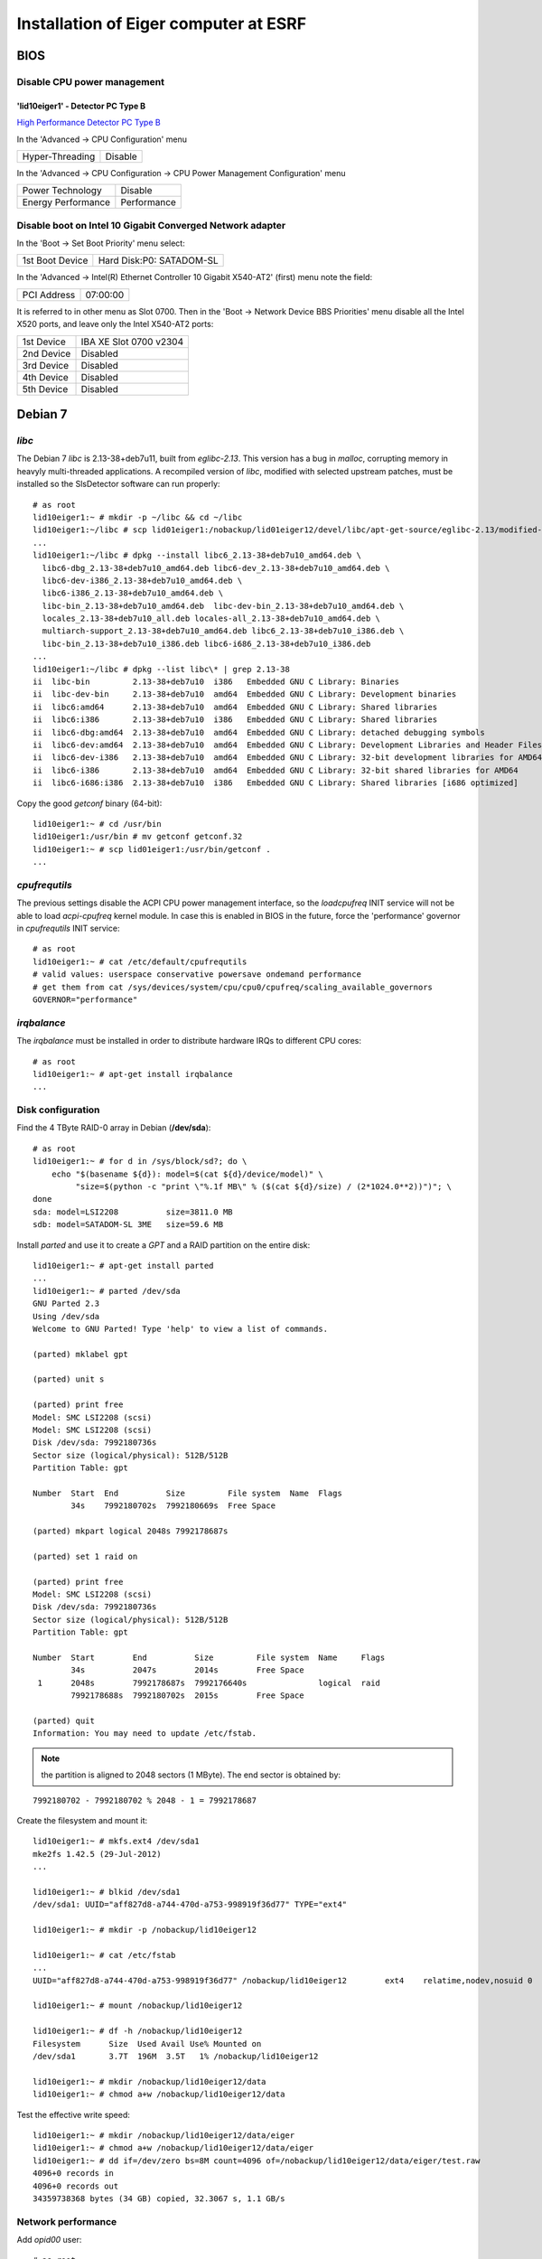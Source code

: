 Installation of Eiger computer at ESRF
======================================

BIOS
----

Disable CPU power management
~~~~~~~~~~~~~~~~~~~~~~~~~~~~

'lid10eiger1' - Detector PC Type B
^^^^^^^^^^^^^^^^^^^^^^^^^^^^^^^^^^

`High Performance Detector PC Type B <http://wikiserv.esrf.fr/bliss/index.php/High_Performance_Detector_PC#Fourth_Generation_-_E4.2FSupermicro_-_CCTF_Detector_PC_Type-B>`_

In the 'Advanced -> CPU Configuration' menu

+-----------------+---------+
| Hyper-Threading | Disable |
+-----------------+---------+

In the 'Advanced -> CPU Configuration -> CPU Power Management
Configuration' menu

+--------------------+-------------+
| Power Technology   | Disable     |
+--------------------+-------------+
| Energy Performance | Performance |
+--------------------+-------------+

Disable boot on Intel 10 Gigabit Converged Network adapter
~~~~~~~~~~~~~~~~~~~~~~~~~~~~~~~~~~~~~~~~~~~~~~~~~~~~~~~~~~

In the 'Boot -> Set Boot Priority' menu select:

+-----------------+--------------------------+
| 1st Boot Device | Hard Disk:P0: SATADOM-SL |
+-----------------+--------------------------+

In the 'Advanced -> Intel(R) Ethernet Controller 10 Gigabit X540-AT2'
(first) menu note the field:

+-------------+----------+
| PCI Address | 07:00:00 |
+-------------+----------+

It is referred to in other menu as Slot 0700. Then in the 'Boot ->
Network Device BBS Priorities' menu disable all the Intel X520 ports,
and leave only the Intel X540-AT2 ports:

+------------+------------------------+
| 1st Device | IBA XE Slot 0700 v2304 |
+------------+------------------------+
| 2nd Device | Disabled               |
+------------+------------------------+
| 3rd Device | Disabled               |
+------------+------------------------+
| 4th Device | Disabled               |
+------------+------------------------+
| 5th Device | Disabled               |
+------------+------------------------+

Debian 7
--------

*libc*
~~~~~~

The Debian 7 *libc* is 2.13-38+deb7u11, built from *eglibc-2.13*. This
version has a bug in *malloc*, corrupting memory in heavyly
multi-threaded applications. A recompiled version of *libc*, modified
with selected upstream patches, must be installed so the SlsDetector
software can run properly:

::

    # as root
    lid10eiger1:~ # mkdir -p ~/libc && cd ~/libc
    lid10eiger1:~/libc # scp lid01eiger1:/nobackup/lid01eiger12/devel/libc/apt-get-source/eglibc-2.13/modified-02/*.deb .
    ...
    lid10eiger1:~/libc # dpkg --install libc6_2.13-38+deb7u10_amd64.deb \
      libc6-dbg_2.13-38+deb7u10_amd64.deb libc6-dev_2.13-38+deb7u10_amd64.deb \
      libc6-dev-i386_2.13-38+deb7u10_amd64.deb \
      libc6-i386_2.13-38+deb7u10_amd64.deb \
      libc-bin_2.13-38+deb7u10_amd64.deb  libc-dev-bin_2.13-38+deb7u10_amd64.deb \
      locales_2.13-38+deb7u10_all.deb locales-all_2.13-38+deb7u10_amd64.deb \
      multiarch-support_2.13-38+deb7u10_amd64.deb libc6_2.13-38+deb7u10_i386.deb \
      libc-bin_2.13-38+deb7u10_i386.deb libc6-i686_2.13-38+deb7u10_i386.deb
    ...
    lid10eiger1:~/libc # dpkg --list libc\* | grep 2.13-38
    ii  libc-bin         2.13-38+deb7u10  i386   Embedded GNU C Library: Binaries
    ii  libc-dev-bin     2.13-38+deb7u10  amd64  Embedded GNU C Library: Development binaries
    ii  libc6:amd64      2.13-38+deb7u10  amd64  Embedded GNU C Library: Shared libraries
    ii  libc6:i386       2.13-38+deb7u10  i386   Embedded GNU C Library: Shared libraries
    ii  libc6-dbg:amd64  2.13-38+deb7u10  amd64  Embedded GNU C Library: detached debugging symbols
    ii  libc6-dev:amd64  2.13-38+deb7u10  amd64  Embedded GNU C Library: Development Libraries and Header Files
    ii  libc6-dev-i386   2.13-38+deb7u10  amd64  Embedded GNU C Library: 32-bit development libraries for AMD64
    ii  libc6-i386       2.13-38+deb7u10  amd64  Embedded GNU C Library: 32-bit shared libraries for AMD64
    ii  libc6-i686:i386  2.13-38+deb7u10  i386   Embedded GNU C Library: Shared libraries [i686 optimized]

Copy the good *getconf* binary (64-bit):

::

    lid10eiger1:~ # cd /usr/bin
    lid10eiger1:/usr/bin # mv getconf getconf.32
    lid10eiger1:~ # scp lid01eiger1:/usr/bin/getconf .
    ...

*cpufrequtils*
~~~~~~~~~~~~~~

The previous settings disable the ACPI CPU power management interface,
so the *loadcpufreq* INIT service will not be able to load
*acpi-cpufreq* kernel module. In case this is enabled in BIOS in the
future, force the 'performance' governor in *cpufrequtils* INIT service:

::

    # as root
    lid10eiger1:~ # cat /etc/default/cpufrequtils
    # valid values: userspace conservative powersave ondemand performance
    # get them from cat /sys/devices/system/cpu/cpu0/cpufreq/scaling_available_governors
    GOVERNOR="performance"

*irqbalance*
~~~~~~~~~~~~

The *irqbalance* must be installed in order to distribute hardware IRQs
to different CPU cores:

::

    # as root
    lid10eiger1:~ # apt-get install irqbalance
    ...

Disk configuration
~~~~~~~~~~~~~~~~~~

Find the 4 TByte RAID-0 array in Debian (**/dev/sda**):

::

    # as root
    lid10eiger1:~ # for d in /sys/block/sd?; do \
        echo "$(basename ${d}): model=$(cat ${d}/device/model)" \
             "size=$(python -c "print \"%.1f MB\" % ($(cat ${d}/size) / (2*1024.0**2))")"; \
    done
    sda: model=LSI2208          size=3811.0 MB
    sdb: model=SATADOM-SL 3ME   size=59.6 MB

Install *parted* and use it to create a *GPT* and a RAID partition on
the entire disk:

::

    lid10eiger1:~ # apt-get install parted
    ...
    lid10eiger1:~ # parted /dev/sda
    GNU Parted 2.3
    Using /dev/sda
    Welcome to GNU Parted! Type 'help' to view a list of commands.

    (parted) mklabel gpt

    (parted) unit s

    (parted) print free
    Model: SMC LSI2208 (scsi)
    Model: SMC LSI2208 (scsi)
    Disk /dev/sda: 7992180736s
    Sector size (logical/physical): 512B/512B
    Partition Table: gpt

    Number  Start  End          Size         File system  Name  Flags
            34s    7992180702s  7992180669s  Free Space

    (parted) mkpart logical 2048s 7992178687s

    (parted) set 1 raid on

    (parted) print free
    Model: SMC LSI2208 (scsi)
    Disk /dev/sda: 7992180736s
    Sector size (logical/physical): 512B/512B
    Partition Table: gpt

    Number  Start        End          Size         File system  Name     Flags
            34s          2047s        2014s        Free Space
     1      2048s        7992178687s  7992176640s               logical  raid
            7992178688s  7992180702s  2015s        Free Space

    (parted) quit
    Information: You may need to update /etc/fstab.

.. note:: the partition is aligned to 2048 sectors (1 MByte). The end sector
   is obtained by:

::

    7992180702 - 7992180702 % 2048 - 1 = 7992178687

Create the filesystem and mount it:

::

    lid10eiger1:~ # mkfs.ext4 /dev/sda1
    mke2fs 1.42.5 (29-Jul-2012)
    ...

    lid10eiger1:~ # blkid /dev/sda1
    /dev/sda1: UUID="aff827d8-a744-470d-a753-998919f36d77" TYPE="ext4"

    lid10eiger1:~ # mkdir -p /nobackup/lid10eiger12

    lid10eiger1:~ # cat /etc/fstab
    ...
    UUID="aff827d8-a744-470d-a753-998919f36d77" /nobackup/lid10eiger12        ext4    relatime,nodev,nosuid 0       2

    lid10eiger1:~ # mount /nobackup/lid10eiger12

    lid10eiger1:~ # df -h /nobackup/lid10eiger12
    Filesystem      Size  Used Avail Use% Mounted on
    /dev/sda1       3.7T  196M  3.5T   1% /nobackup/lid10eiger12

    lid10eiger1:~ # mkdir /nobackup/lid10eiger12/data
    lid10eiger1:~ # chmod a+w /nobackup/lid10eiger12/data

Test the effective write speed:

::

    lid10eiger1:~ # mkdir /nobackup/lid10eiger12/data/eiger
    lid10eiger1:~ # chmod a+w /nobackup/lid10eiger12/data/eiger
    lid10eiger1:~ # dd if=/dev/zero bs=8M count=4096 of=/nobackup/lid10eiger12/data/eiger/test.raw
    4096+0 records in
    4096+0 records out
    34359738368 bytes (34 GB) copied, 32.3067 s, 1.1 GB/s

Network performance
~~~~~~~~~~~~~~~~~~~

Add *opid00* user:

::

    # as root
    lid10eiger1:~ # mkuser opid00
    ...

Create *netperf* group and add affected users to it:

::

    lid10eiger1:~ # groupadd netperf

    lid10eiger1:~ # for u in ahoms opid00 opid10; do \
        usermod -a -G netperf ${u}; \
    done

Allow *netperf* users to set real-time (SCHED_RR) scheduling policy with
the highest priority:

::

    lid10eiger1:~ # cat /etc/security/limits.d/net-performance.conf
    @netperf         -       rtprio 99

Compile the *netdev_set_queue_rps_cpus* util, used by the *SlsDetector* plugin
to change the network packet dispatching tasks' CPU affinity, and install it 
in */usr/local/bin*:

::

    lid10eiger1:~ # cat /tmp/netdev_set_queue_rps_cpus.c
    #include <stdio.h>
    #include <stdlib.h>
    #include <string.h>
    #include <errno.h>
    #include <unistd.h>
    #include <sys/types.h>
    #include <sys/stat.h>
    #include <fcntl.h>

    int main(int argc, char *argv[])
    {
            char *dev, *queue, *p, fname[256], buffer[128];
            int fd, len, ret;
            long aff;

            if (argc != 4)
                    exit(1);
            if (!strlen(argv[1]) || !strlen(argv[2]) || !strlen(argv[3]))
                    exit(2);

            dev = argv[1];
            queue = argv[2];

            errno = 0;
            aff = strtol(argv[3], &p, 0);
            if (errno || *p)
                    exit(3);

            len = sizeof(fname);
            ret = snprintf(fname, len, "/sys/class/net/%s/queues/%s/rps_cpus",
                           dev, queue);
            if ((ret < 0) || (ret == len))
                    exit(4);

            len = sizeof(buffer);
            ret = snprintf(buffer, len, "%016lx", aff);
            if ((ret < 0) || (ret == len))
                    exit(5);

            fd = open(fname, O_WRONLY);
            if (fd < 0)
                    exit(6);

            for (p = buffer; *p; p += ret)
                    if ((ret = write(fd, p, strlen(p))) < 0)
                            exit(7);

            if (close(fd) < 0)
                    exit(8);
            return 0;
    }

    lid10eiger1:~ # gcc -Wall -o /tmp/netdev_set_queue_rps_cpus /tmp/netdev_set_queue_rps_cpus.c
    lid10eiger1:~ # cp /tmp/netdev_set_queue_rps_cpus /usr/local/bin

Allow *netperf* users to execute *sudo* in order to change other tasks' CPU affinity
(*taskset* and *netdev_set_queue_rps_cpus*) and to configure the network devices (*ethtool* and
*ifconfig*):

::

    lid10eiger1:~ # cat /etc/sudoers.d/netperf
    %netperf        ALL=(root) NOPASSWD: /usr/bin/taskset, /sbin/ethtool, \
                                         /sbin/ifconfig, \
                                         /usr/local/bin/netdev_set_queue_rps_cpus

Tune the OS network buffer sizes:

::

    lid10eiger1:~ # cat /etc/sysctl.d/net-performance.conf
    # Tune network buffers for UDP RX performance

    # Original values: sysctl -a | grep net
    #...
    #net.core.wmem_max = 131071
    #net.core.rmem_max = 131071
    #net.core.wmem_default = 229376
    #net.core.rmem_default = 229376
    #...
    #net.core.netdev_max_backlog = 1000
    #...
    #net.ipv4.tcp_mem = 1549845 2066462 3099690
    #net.ipv4.tcp_wmem = 4096   16384   4194304
    #net.ipv4.tcp_rmem = 4096   87380   6291456
    #...
    #net.ipv4.udp_mem = 1549845 2066462 3099690
    #net.ipv4.udp_rmem_min = 4096
    #net.ipv4.udp_wmem_min = 4096

    # Max OS socket receive buffer size (in bytes) for all types
    net.core.rmem_max = 134217728

    # Size of per-device buffer (in packets) before Linux kernel dispatching
    net.core.netdev_max_backlog = 262144

Linux *maxcpus* option
~~~~~~~~~~~~~~~~~~~~~~

The *Supermicro* BIOS does not always acknowledge the *Disable Hyper-Threading* option,
so after some reboot conditions the Hyper-Threading is activated and Linux sees twice the
number of CPUs. The only way to control this is to limit the number of CPUs used by 
Linux in the kernel command line.

Edit the */etc/default/grub* file and add *maxcpus=12* to the *GRUB_CMDLINE_LINUX_DEFAULT*
variable and force the update *GRUB* configuration file:

::

    # as root
    lid10eiger1:~ # cat /etc/default/grub
    # If you change this file, run 'update-grub' afterwards to update
    # /boot/grub/grub.cfg.
    # For full documentation of the options in this file, see:
    #   info -f grub -n 'Simple configuration'

    GRUB_DEFAULT=0
    GRUB_TIMEOUT=5
    GRUB_DISTRIBUTOR=`lsb_release -i -s 2> /dev/null || echo Debian`
    GRUB_CMDLINE_LINUX_DEFAULT="ipv6.disable=1 quiet maxcpus=12"
    GRUB_CMDLINE_LINUX=""
    ...    

    lid10eiger1:~ # update-grub
    ...

*cmake*
~~~~~~~

A recent version of *cmake* (> 3.0) is needed to compile Lima. Debian 7 package is 
cmake-2.8.9-1, so it must be compiled from the sources. First un-install the Debian package:

::

    # as root
    lid10eiger1:~ # p=$(dpkg --list cmake\* | grep '^ii' | awk '{print $2}'); \
        [ -n "${p}" ] && dpkg --purge ${p}
    ...

and then copy and compile the sources as *opid00* and install as *root*:

::

    # as opid00
    lid10eiger1:~ % mkdir -p ~/Downloads/cmake && cd ~/Downloads/cmake
    lid10eiger1:~/Downloads/cmake % scp lisgeiger1:Downloads/cmake/cmake-3.8.0.tar.gz .
    ...
    lid10eiger1:~/Downloads/cmake % tar -xzf cmake-3.8.0.tar.gz 
    lid10eiger1:~/Downloads/cmake % cd cmake-3.8.0
    lid10eiger1:~/Downloads/cmake/cmake-3.8.0 % ./bootstrap --parallel=12 --qt-gui
    ...
    lid10eiger1:~/Downloads/cmake/cmake-3.8.0 % make -j12
    ...
    lid10eiger1:~/Downloads/cmake/cmake-3.8.0 % su
    Password: 
    lid10eiger1:Downloads/cmake/cmake-3.8.0 # make install
    ...

Network configuration
---------------------

Intel 10 Gigabit Converged Adapter
~~~~~~~~~~~~~~~~~~~~~~~~~~~~~~~~~~

Interface association
^^^^^^^^^^^^^^^^^^^^^

Force *eth2* and *eth3* to be in PCI-Express slot #2 ports and *eth4*
and *eth5* to be in slot #1.

First locate the Intel 10 Gigabit X520 Ethernet adapters (reported as
*Intel Corporation 82599EB 10-Gigabit SFI/SFP+ Network Connection*):

::

    lid10eiger1:~ # lspci | grep Ethernet
    02:00.0 Ethernet controller: Intel Corporation 82599EB 10-Gigabit SFI/SFP+ Network Connection (rev 01)
    02:00.1 Ethernet controller: Intel Corporation 82599EB 10-Gigabit SFI/SFP+ Network Connection (rev 01)
    05:00.0 Ethernet controller: Intel Corporation 82599EB 10-Gigabit SFI/SFP+ Network Connection (rev 01)
    05:00.1 Ethernet controller: Intel Corporation 82599EB 10-Gigabit SFI/SFP+ Network Connection (rev 01)
    07:00.0 Ethernet controller: Intel Corporation Ethernet Controller 10-Gigabit X540-AT2 (rev 01)
    07:00.1 Ethernet controller: Intel Corporation Ethernet Controller 10-Gigabit X540-AT2 (rev 01)

Then check the PCI tree:

::

    lid10eiger1:~ # lspci -t
    -+-[0000:ff]-+-08.0
    ...
     +-[0000:80]-+-01.0-[81]--
    ...
     +-[0000:7f]-+-08.0
    ...
     \-[0000:00]-+-00.0
    ...
                 +-02.0-[02-03]--+-00.0
                 |               \-00.1
                 +-02.2-[04]--
                 +-03.0-[05-06]--+-00.0
                 |               \-00.1
                 +-03.2-[07-08]--+-00.0
                 |               \-00.1
    ...

From the tree we identify the parent root device of each *Intel X520
Ethernet adapter*:

+--------------+--------------+
| Node         | Parent       |
+==============+==============+
| 0000:02:00.x | 0000:00:02.0 |
+--------------+--------------+
| 0000:05:00.x | 0000:00:03.0 |
+--------------+--------------+

Find the PCI-e slot from the parent root port in the CPU:

::

    lid10eiger1:~ # lspci -s 0:02.0 -vvv | grep Slot
        Capabilities: [90] Express (v2) Root Port (Slot+), MSI 00
            LnkSta: Speed 5GT/s, Width x8, TrErr- Train- SlotClk+ DLActive+ BWMgmt+ ABWMgmt-
                Slot #2, PowerLimit 25.000W; Interlock- NoCompl-
    lid10eiger1:~ # lspci -s 0:03.0 -vvv | grep Slot
        Capabilities: [90] Express (v2) Root Port (Slot+), MSI 00
            LnkSta: Speed 5GT/s, Width x8, TrErr- Train- SlotClk+ DLActive+ BWMgmt+ ABWMgmt-
                Slot #1, PowerLimit 25.000W; Interlock- NoCompl-

This means that:

+--------------+------+
| Adapter      | Slot |
+==============+======+
| 0000:02:00.x | 2    |
+--------------+------+
| 0000:05:00.x | 1    |
+--------------+------+

So we must force the following association:

+--------------+----------------+
| PCI-e Device | Network Device |
+==============+================+
| 0000:02:00.0 | eth2           |
+--------------+----------------+
| 0000:02:00.1 | eth3           |
+--------------+----------------+
| 0000:05:00.0 | eth4           |
+--------------+----------------+
| 0000:05:00.1 | eth5           |
+--------------+----------------+

This is obtained by the following *udev* network rules configuration:

::

    lid10eiger1:~ # cat /etc/udev/rules.d/70-persistent-net.rules
    # This file was automatically generated by the /lib/udev/write_net_rules
    # program, run by the persistent-net-generator.rules rules file.
    #
    # You can modify it, as long as you keep each rule on a single
    # line, and change only the value of the NAME= key.

    # PCI device 0x8086:/sys/devices/pci0000:00/0000:00:03.2/0000:07:00.1 (ixgbe)
    SUBSYSTEM=="net", ACTION=="add", DRIVERS=="?*", ATTR{address}=="0c:c4:7a:bc:d0:35", ATTR{dev_id}=="0x0", ATTR{type}=="1", KERNEL=="eth*", NAME="eth1"

    # PCI device 0x8086:/sys/devices/pci0000:00/0000:00:03.2/0000:07:00.0 (ixgbe)
    SUBSYSTEM=="net", ACTION=="add", DRIVERS=="?*", ATTR{address}=="0c:c4:7a:bc:d0:34", ATTR{dev_id}=="0x0", ATTR{type}=="1", KERNEL=="eth*", NAME="eth0"

    # PCI device 0x8086:/sys/devices/pci0000:00/0000:00:02.0/0000:02:00.1 (ixgbe)
    SUBSYSTEM=="net", ACTION=="add", DRIVERS=="?*", ATTR{address}=="90:e2:ba:86:28:65", ATTR{dev_id}=="0x0", ATTR{type}=="1", KERNEL=="eth*", NAME="eth3"

    # PCI device 0x8086:/sys/devices/pci0000:00/0000:00:02.0/0000:02:00.0 (ixgbe)
    SUBSYSTEM=="net", ACTION=="add", DRIVERS=="?*", ATTR{address}=="90:e2:ba:86:28:64", ATTR{dev_id}=="0x0", ATTR{type}=="1", KERNEL=="eth*", NAME="eth2"

    # PCI device 0x8086:/sys/devices/pci0000:00/0000:00:03.0/0000:05:00.1 (ixgbe)
    SUBSYSTEM=="net", ACTION=="add", DRIVERS=="?*", ATTR{address}=="90:e2:ba:86:2e:15", ATTR{dev_id}=="0x0", ATTR{type}=="1", KERNEL=="eth*", NAME="eth5"

    # PCI device 0x8086:/sys/devices/pci0000:00/0000:00:03.0/0000:05:00.0 (ixgbe)
    SUBSYSTEM=="net", ACTION=="add", DRIVERS=="?*", ATTR{address}=="90:e2:ba:86:2e:14", ATTR{dev_id}=="0x0", ATTR{type}=="1", KERNEL=="eth*", NAME="eth4"

Reboot and verify that the association is OK:

::

    lid10eiger1:~ # ls -l /sys/class/net/eth?/device
    lrwxrwxrwx 1 root root 0 Sep  7 21:05 /sys/class/net/eth0/device -> ../../../0000:07:00.0
    lrwxrwxrwx 1 root root 0 Sep  7 21:05 /sys/class/net/eth1/device -> ../../../0000:07:00.1
    lrwxrwxrwx 1 root root 0 Sep  7 21:05 /sys/class/net/eth2/device -> ../../../0000:02:00.0
    lrwxrwxrwx 1 root root 0 Sep  7 21:05 /sys/class/net/eth3/device -> ../../../0000:02:00.1
    lrwxrwxrwx 1 root root 0 Sep  7 21:05 /sys/class/net/eth4/device -> ../../../0000:05:00.0
    lrwxrwxrwx 1 root root 0 Sep  7 21:05 /sys/class/net/eth5/device -> ../../../0000:05:00.1

IP assignments
^^^^^^^^^^^^^^

Assign the following addresses to the Eiger interfaces:

+----------------+---------------------+--------------+
| Network Device | Function            | IP Address   |
+================+=====================+==============+
| eth2           | Top-Half Control    | 192.168.11.1 |
+----------------+---------------------+--------------+
| eth3           | Top-Half Data       | 192.168.12.1 |
+----------------+---------------------+--------------+
| eth4           | Bottom-Half Control | 192.168.13.1 |
+----------------+---------------------+--------------+
| eth5           | Bottom-Half Data    | 192.168.12.1 |
+----------------+---------------------+--------------+

For the 10 Gigabit data interfaces, we force:

-  MTU 9000
-  Rx adaptive interrupt moderation cycle of 100 usecs: */sbin/ethtool
   -C ethX rx-usecs 100*
-  Rx ring buffer size of 4096 entries: */sbin/ethtool -G ethX rx 4096*

The resulting */etc/network/interfaces* file is:

::

    lid10eiger1:~ # cat /etc/network/interfaces
    # This file describes the network interfaces available on your system
    # and how to activate them. For more information, see interfaces(5).

    # The loopback network interface
    auto lo
    iface lo inet loopback

    # The primary network interface
    auto eth0
    allow-hotplug eth0
    iface eth0 inet dhcp
    #   up sleep 5; /sbin/ethtool -s eth0 autoneg off speed 100 duplex full
        up sleep 5; /sbin/ethtool -s eth0 autoneg on speed 1000 duplex full

    # The secondary network interface
    auto eth1
    allow-hotplug eth1
    iface eth1 inet static
            address 192.168.1.1
            netmask 255.255.255.0

    # The 10 Gbps FO network interfaces - Top half
    auto eth2
    allow-hotplug eth2
    iface eth2 inet static
            address 192.168.11.1
            netmask 255.255.255.0
    auto eth3
    allow-hotplug eth3
    iface eth3 inet static
            address 192.168.12.1
            netmask 255.255.255.0
            mtu 9000
            up while /sbin/ethtool eth3 | grep 'Link detected' | grep -q no; do sleep 1; done; /sbin/ethtool -C eth3 rx-usecs 100; /sbin/ethtool -G eth3 rx 4096

    # The 10 Gbps FO network interfaces - Bottom half
    auto eth4
    allow-hotplug eth4
    iface eth4 inet static
            address 192.168.13.1
            netmask 255.255.255.0
    auto eth5
    allow-hotplug eth5
    iface eth5 inet static
            address 192.168.14.1
            netmask 255.255.255.0
            mtu 9000
            up while /sbin/ethtool eth5 | grep 'Link detected' | grep -q no; do sleep 1; done; /sbin/ethtool -C eth5 rx-usecs 100; /sbin/ethtool -G eth5 rx 4096

PSI/Eiger modules
~~~~~~~~~~~~~~~~~

Define the PSI/Eiger module IPs (data interfaces are not actually
needed):

::

    lid10eiger1:~ # cat /etc/hosts
    #============= OS ====================
    127.0.0.1   localhost
    127.0.1.1   lid10eiger1.esrf.fr lid10eiger1

    #============= Eiger ====================
    # Direct Connection - Top half
    192.168.11.10   beb021.esrf.fr  beb021
    #192.168.12.22  beb02110ge1.esrf.fr     beb02110ge1

    # Direct Connection - Bottom half
    192.168.13.11   beb020.esrf.fr  beb020
    #192.168.14.23  beb02010ge1.esrf.fr     beb02010ge1

    #============= OS ====================
    # The following lines are desirable for IPv6 capable hosts
    ::1     localhost ip6-localhost ip6-loopback
    ff02::1 ip6-allnodes
    ff02::2 ip6-allrouters

Modify *nsswitch.conf* to first look at */etc/hosts* when resolving
names:

::

    lid10eiger1:~ # cat /etc/nsswitch.conf
    # /etc/nsswitch.conf
    ...
    hosts:          files dns [NOTFOUND=return] mdns4_minimal mdns4
    ...

DHCP configuration
~~~~~~~~~~~~~~~~~~

Install *DHCP server* software:

::

    # as root
    lid10eiger1:~ # apt-get install isc-dhcp-server
    ...
    [FAIL] Starting ISC DHCP server: dhcpd[....] check syslog for diagnostics. ... failed!
     failed!
    invoke-rc.d: initscript isc-dhcp-server, action "start" failed.
    ldegjfrau1:~ # apt-get install isc-dhcp-server
    ...

Define the dynamic addresses and Eiger MAC/name relations:

::

    lid10eiger1:~ # cat /etc/dhcp/dhcpd.conf
    ...
    option domain-name "esrf.fr";
    option domain-name-servers dns1.esrf.fr, dns2.esrf.fr;
    ...
    # This is a very basic subnet declaration.

    subnet 192.168.1.0 netmask 255.255.255.0 {
      range 192.168.1.128 192.168.1.191;
    }

    subnet 192.168.11.0 netmask 255.255.255.0 {
      range 192.168.11.128 192.168.11.191;
    }

    subnet 192.168.12.0 netmask 255.255.255.0 {
      range 192.168.12.128 192.168.12.191;
    }

    subnet 192.168.13.0 netmask 255.255.255.0 {
      range 192.168.13.128 192.168.13.191;
    }

    subnet 192.168.14.0 netmask 255.255.255.0 {
      range 192.168.14.128 192.168.14.191;
    }

    # PSI Eiger 500k detectors

    host beb021 {
      hardware ethernet 00:50:c2:46:d9:2a;
      fixed-address beb021.esrf.fr;
    }

    host beb020 {
      hardware ethernet 00:50:c2:46:d9:28;
      fixed-address beb020.esrf.fr;
    }
    ...

Specify the interfaces *DHCP server* will listen on:

::

    lid10eiger1:~ # cat /etc/default/isc-dhcp-server
    ...
    INTERFACES="eth2 eth4"

Reboot the computer for the changes to be applied. Verify that the
*dhcp* server is running on the given interfaces:

::

    lid10eiger1:~ # ps -ef | grep dhcpd | grep -v grep
    root      3923     1  0 21:48 ?        00:00:00 /usr/sbin/dhcpd -q -cf /etc/dhcp/dhcpd.conf -pf /var/run/dhcpd.pid eth2 eth4

Restart the detector, wait for 20 sec and check that the links are OK:

::

    lid10eiger1:~ # for i in $(seq 2 5); do n="eth${i}"; ifconfig ${n} | grep UP; done
              UP BROADCAST RUNNING MULTICAST  MTU:1500  Metric:1
              UP BROADCAST RUNNING MULTICAST  MTU:9000  Metric:1
              UP BROADCAST RUNNING MULTICAST  MTU:1500  Metric:1
              UP BROADCAST RUNNING MULTICAST  MTU:9000  Metric:1

    lid10eiger1:~ # ping -c 1 beb021; ping -c 1 beb020
    PING beb021.esrf.fr (192.168.11.10) 56(84) bytes of data.
    64 bytes from beb021.esrf.fr (192.168.11.10): icmp_req=1 ttl=64 time=0.357 ms

    --- beb021.esrf.fr ping statistics ---
    1 packets transmitted, 1 received, 0% packet loss, time 0ms
    rtt min/avg/max/mdev = 0.357/0.357/0.357/0.000 ms
    PING beb020.esrf.fr (192.168.13.11) 56(84) bytes of data.
    64 bytes from beb020.esrf.fr (192.168.13.11): icmp_req=1 ttl=64 time=0.399 ms

    --- beb020.esrf.fr ping statistics ---
    1 packets transmitted, 1 received, 0% packet loss, time 0ms
    rtt min/avg/max/mdev = 0.399/0.399/0.399/0.000 ms


SlsDetectors Software
---------------------

ROOT installation
~~~~~~~~~~~~~~~~~

Install development packages necessary as root:

::

    lid10eiger1:~ # apt-get install libxpm-dev libldap2-dev libmysqlclient-dev \
                                   libavahi-client-dev libavahi-compat-libdnssd-dev \
                                   libfftw3-dev graphviz-dev libxml2-dev libcfitsio3-dev
    ...

Unpack the ROOT sources on a user's directory (*~opid00*), build it (12
parallel jobs: one per core), and install on /opt/root:

::

    lid10eiger1:~/Downloads % mkdir -p ~/Downloads
    lid10eiger1:~/Downloads % cd ~/Downloads
    lid10eiger1:~/Downloads % scp lisgeiger1:Downloads/root_v5.34.34.source.tar.gz .
    root_v5.34.34.source.tar.gz                   100%   72MB  71.7MB/s   00:01
    lid10eiger1:~/Downloads % tar -xzf root_v5.34.34.source.tar.gz
    lid10eiger1:~/Downloads % mkdir rootbuild
    lid10eiger1:~/Downloads % cd rootbuild
    lid10eiger1:~/Downloads/rootbuild % cmake ~/Downloads/root
    ...
    lid10eiger1:~/Downloads/rootbuild % cmake --build . -- -j12
    ...
    lid10eiger1:~/Downloads/rootbuild % su
    Password:
    lid10eiger1:/users/opid00/Downloads/rootbuild # cmake -DCMAKE_INSTALL_PREFIX=/opt/root -P cmake_install.cmake
    ...

Include ROOT initialisation script in the global /etc/profile.d chain:

::

    lid10eiger1:~ # echo ". /opt/root/bin/thisroot.sh" > /etc/profile.d/root.sh

Qt4 environment
~~~~~~~~~~~~~~~

Do the same for Qt4:

::

    lid10eiger1:~ # echo "QTDIR=/usr/share/qt4
    export QTDIR" > /etc/profile.d/qt4.sh

Qwt development package installation
~~~~~~~~~~~~~~~~~~~~~~~~~~~~~~~~~~~~

Qwt development package is needed by some applications in the
*SlsDetectorsSoftware*:

::

    lid10eiger1:~ # apt-get install libqwt-dev
    Reading package lists... Done
    Building dependency tree
    Reading state information... Done
    The following packages will be REMOVED:
      libqwt5-qt4-dev
    The following NEW packages will be installed:
      libqwt-dev
    0 upgraded, 1 newly installed, 1 to remove and 210 not upgraded.
    Need to get 111 kB of archives.
    After this operation, 35.8 kB of additional disk space will be used.
    Do you want to continue [Y/n]? y
    ...

    lid10eiger1:~ # dpkg --list libqwt\* | grep '^ii'
    ii  libqwt-dev          6.0.0-1.2       amd64  Qt widgets library for technical applications (development)
    ii  libqwt5-doc         5.2.2-3         all    Qt widgets library for technical applications (documentation)
    ii  libqwt5-qt4         5.2.2-3         amd64  Qt4 widgets library for technical applications (runtime)
    ii  libqwt6             6.0.0-1.2       amd64  Qt widgets library for technical applications (runtime)
    ii  libqwtplot3d-qt4-0  0.2.7+svn191-7  amd64  3D plotting library based on Qt4/OpenGL (runtime)

BLISS software installation
~~~~~~~~~~~~~~~~~~~~~~~~~~~

Install and execute the `GitLab
Admin/bliss_python_install <https://gitlab.esrf.fr/Admin/bliss_python_install>`__
script (*blissadm*).

First, install the Gitlab project deployment keys:

::

    # as blissadm
    lid10eiger1:~ % bliss_rpm dev-gitlab
    Installing package dev-gitlab-src-1.3-1.src.rpm
    ...

Then clone the project:

::

    # as blissadm
    lid10eiger1:~ % mkdir -p ~/src/install
    lid10eiger1:~ % cd ~/src/install
    lid10eiger1:~/src/install % git clone git@blissinstaller.gitlab.esrf.fr:Admin/bliss_python_install.git

And execute the script as *root*:

::

    # as blissadm
    lid10eiger1:~/src/install % ssh root@localhost
    The authenticity of host 'localhost (127.0.0.1)' can't be established.
    ECDSA key fingerprint is d7:da:38:9c:c4:20:8f:87:66:73:5a:85:62:44:01:f8.
    Are you sure you want to continue connecting (yes/no)? yes
    ...

    lid10eiger1:~ # /users/blissadm/src/install/bliss_python_install/install_python_debian
    Logging to file: /users/blissadm/admin/log/install_python_debian.log
    Running on debian7 lid10eiger1 [Fri Sep  8 16:19:52 CEST 2017]
    6576d6b78ac7469a254d310e6136931c  install_python_debian
    98c591cbf712ac69e6963058c2c9474c  install_python_debian.blissadm
    ...

Install *PyTango*, needed by *Lima*:

::

    # as blissadm
    lid10eiger1:~/src/install % bliss_rpm six
    Installing package six-src-1.0-1.src.rpm
    ...

    lid10eiger1:~/src/install % bliss_rpm tango_lib
    Installing package tango_lib-debian7-9.25-1.src.rpm
    ...

    lid10eiger1:~/src/install % bliss_rpm PyTango
    Installing package PyTango-debian7-9.5-1.src.rpm
    ...

Install the Python modules needed for building the HTML documentation
with Doxygen, Sphinx and Read-the-Docs:

::

    # as blissadm
    lid10eiger1:~ . blissrc
    (bliss) lid10eiger1:~ % pip install sphinx_rtd_theme breathe
    ...

Include the Python *Scapy* interface por network packet capture and decoding:

::

    (bliss) lid10eiger1:~ % pip install scapy
    ...

Eiger calibration development: *Seaborn* and *Spyder*
~~~~~~~~~~~~~~~~~~~~~~~~~~~~~~~~~~~~~~~~~~~~~~~~~~~~~

The *seaborn* Python module and the *spyder* IDE for are used by Eiger
calibration development (Erik Frojdh). First *seaborn*:

::

    # as blissadm
    lid10eiger1:~ % (. blissrc && pip install seaborn)
    ...

Then install *spyder*:

::

    # as root
    lid10eiger1:/users/blissadm # apt-get install spyder
    ...

Configure *spyder* to use the BLISS python:

::

    # as opid00
    lid10eiger1:~ % (. blissrc && spyder)

and go to 'Tools -> Preferences -> Console -> Advanced Settings ->
Python executable' and set:

+----------------------------------------------+--------------------------------------------------+
| Path to Python interpreter executable binary | /users/blissadm/lib/virtualenvs/bliss/bin/python |
+----------------------------------------------+--------------------------------------------------+

Detector software and development account: *opid00*
~~~~~~~~~~~~~~~~~~~~~~~~~~~~~~~~~~~~~~~~~~~~~~~~~~~

Define the Eiger software home
^^^^^^^^^^^^^^^^^^^^^^^^^^^^^^

Add the *eiger.sh* entry in the system-wide Bash login setup scripts:

::

    # as root
    lid10eiger1:~ # cat /etc/profile.d/eiger.sh
    EIGER_HOME=~opid00
    export EIGER_HOME

Eiger environment setup
^^^^^^^^^^^^^^^^^^^^^^^

Create *eiger_setup.sh*, oriented to prepare the Eiger environment. In
the beginning it just contains the BLISS environment:

::

    # as opid00
    lid10eiger1:~ % cat eiger_setup.sh
    # Setup the Eiger data acquisition environment

    # include the BLISS environment
    . blissrc

and include it in the *.bash_profile* so it is executed at every login
shell:

::

    lid10eiger1:~ % tail -n 3 .bash_profile

    # include the PSI/Eiger environment
    . ${EIGER_HOME}/eiger_setup.sh

*git-sig* Bash helper
^^^^^^^^^^^^^^^^^^^^^

Add the *git-sig* Bash helper for authoring future commits:

::

    lid10eiger1:~ % tail -n 22 .bashrc

    # Signature: from dev-gitlab dot_bashrc

    read_esrf_3612()
    {
        echo $1 | nc 160.103.180.14 3612
    }

    git-sig()
    {
        read_esrf=$(read_esrf_3612 $1)
        if [ "${read_esrf}" != "NO USER" ]; then
            GIT_AUTHOR_NAME=$(echo "${read_esrf}" | cut -d' ' -f4- | sed 's/"//g')
            GIT_AUTHOR_EMAIL="$1@esrf.fr"
        else
            GIT_AUTHOR_NAME="$1@esrf.fr"
            GIT_AUTHOR_EMAIL="$1@esrf.fr"
        fi

        export GIT_AUTHOR_NAME GIT_AUTHOR_EMAIL
        echo "Now git will use \"$GIT_AUTHOR_NAME\" to commits until SHELL ends"
    }

Logout from *opid00* and re-login so changes are taken into account for
next steps.

Eiger-500k configuration
~~~~~~~~~~~~~~~~~~~~~~~~

Copy the Eiger-500k detector configuration file and adapt to the new
computer directories:

::

    (bliss) lid10eiger1:~ % EIGER_DIR=${EIGER_HOME}/eiger/eiger_v3.1.1
    (bliss) lid10eiger1:~ % EIGER_CONFIG=${EIGER_DIR}/config/beb-021-020-direct-FO-10g.config
    (bliss) lid10eiger1:~ % mkdir -p $(dirname ${EIGER_CONFIG})
    (bliss) lid10eiger1:~ % scp lisgeiger1:${EIGER_CONFIG} $(dirname ${EIGER_CONFIG})
    beb-021-020-direct-FO-10g.config         100%  781     0.8KB/s   00:00
    (bliss) lid10eiger1:~ % sed -i 's:lisgeiger1:lid10eiger1:g' ${EIGER_CONFIG}

The resulting configuration file:

::

    (bliss) lid10eiger1:~ % cat ${EIGER_CONFIG}
    detsizechan 1024 512

    #type Eiger+
    #top+bottom+
    hostname beb021+beb020+

    rx_hostname lid10eiger1

    #port 1952
    #stopport 1953

    #top
    0:rx_tcpport 1961
    0:rx_udpport 50010
    0:rx_udpport2 50011
    0:rx_udpip 192.168.12.1
    0:detectorip 192.168.12.22
    0:detectormac 00:50:c2:46:d9:2b
    0:flippeddatax 0

    #bottom
    1:rx_tcpport 1962
    1:rx_udpport 50012
    1:rx_udpport2 50013
    1:rx_udpip 192.168.14.1
    1:detectorip 192.168.14.23
    1:detectormac 00:50:c2:46:d9:29
    1:flippeddatax 1

    settingsdir /users/opid00/eiger/eiger_v3.1.1/settingsdir/eiger
    lock 0
    #caldir /users/opid00/eiger/eiger_v3.1.1/settingsdir/eiger
    outdir /nobackup/lid10eiger12/data/eiger

    tengiga 1
    threaded 1
    flags parallel
    iodelay 651

    trimen 7 3000 3700 4500 5400 6400 8000 9900

    index 250

Copy the detector calibration data:

::

    (bliss) lid10eiger1:~ % SLS_DETECTOR_SETTINGS=$(grep ^settings ${EIGER_CONFIG} | awk '{print $2}')/standard
    (bliss) lid10eiger1:~ % mkdir -p $(dirname ${SLS_DETECTOR_SETTINGS})
    (bliss) lid10eiger1:~ % scp -r lisgeiger1:${SLS_DETECTOR_SETTINGS} $(dirname ${SLS_DETECTOR_SETTINGS})
    ...

Add the configuration file to *eiger_setup.sh* and decode the
*EIGER_MODULES*, together with the calibration directory:

::

    (bliss) lid10eiger1:~ % tail -n 8 eiger_setup.sh

    EIGER_DIR=${EIGER_HOME}/eiger/eiger_v3.1.1
    EIGER_CONFIG=${EIGER_DIR}/config/beb-021-020-direct-FO-10g.config
    EIGER_MODULES=$(grep "^hostname" ${EIGER_CONFIG} | cut -d" " -f2 | tr '+' ' ')
    export EIGER_DIR EIGER_CONFIG EIGER_MODULES

    SLS_DETECTOR_SETTINGS=$(grep ^settings ${EIGER_CONFIG} | awk '{print $2}')/standard
    export SLS_DETECTOR_SETTINGS

Logout from *opid00* and login again in order to apply the previous
changes.


ESRF package for SlsDetectors
-----------------------------

Install the [GitLab Hardware/sls_detectors
project\|\ https://gitlab.esrf.fr/Hardware/sls_detectors]:

::

    (bliss) lid10eiger1:~ % mkdir -p ~/esrf && cd ~/esrf
    (bliss) lid10eiger1:~/esrf % git clone -o gitlab git://gitlab.esrf.fr/Hardware/sls_detectors.git
    Cloning into 'sls_detectors'...
    ...

Add the *ESRF scripts* to *eiger_setup.sh*:

::

    (bliss) lid10eiger1:~ % tail -n 5 eiger_setup.sh

    SLS_DETECTORS=${EIGER_HOME}/esrf/sls_detectors
    export SLS_DETECTORS
    PATH=${SLS_DETECTORS}/eiger/scripts:${PATH}
    export PATH

Logout and re-login as *opid00* to have the previous environment set.

Lima installation in detector software account
~~~~~~~~~~~~~~~~~~~~~~~~~~~~~~~~~~~~~~~~~~~~~~

First install *flex*, which might needed to compile some *Lima* subsystems:

::

    # as root
    lid10eiger1:~ # apt-get install flex
    ...

Install *libnuma-dev*:

::

    # as root
    lid10eiger1:~ # apt-get install libnuma-dev
    ...

*Lima* is referenced as a submodule by the *sls_detectors* project installed before:

::

    # as opid00
    (bliss) lid10eiger1:~ % cd ${SLS_DETECTORS}
    (bliss) lid10eiger1:~/esrf/sls_detectors % git submodule init Lima
    Submodule 'Lima' (git://gitlab.esrf.fr/limagroup/lima.git) registered for path 'Lima'
    (bliss) lid10eiger1:~/esrf/sls_detectors % git submodule update
    ...
    (bliss) lid10eiger1:~/esrf/sls_detectors % LIMA_DIR=${SLS_DETECTORS}/Lima
    (bliss) lid10eiger1:~/esrf/sls_detectors % cd ${LIMA_DIR}
    (bliss) lid10eiger1:~/esrf/sls_detectors/Lima % submod="third-party/Processlib
        third-party/Sps
        third-party/gldisplay
        camera/slsdetector
        applications/spec
        applications/tango/python"
    (bliss) lid10eiger1:~/esrf/sls_detectors/Lima % github_submod_names="Sps"
    (bliss) lid10eiger1:~/esrf/sls_detectors/Lima % github_submod=$(for s in ${submod}; do \
        for m in ${github_submod_names}; do \
            echo ${s} | grep ${m}; \
        done; \
    done)
    (bliss) lid10eiger1:~/esrf/sls_detectors/Lima % re_pat="(${github_submod_names// /|})"
    (bliss) lid10eiger1:~/esrf/sls_detectors/Lima % gitlab_submod=$(echo "${submod}" | grep -Ev ${re_pat})
    (bliss) lid10eiger1:~/esrf/sls_detectors/Lima % git submodule init ${submod}
    ...
    (bliss) lid10eiger1:~/esrf/sls_detectors/Lima % git submodule update
    ...
    (bliss) lid10eiger1:~/esrf/sls_detectors/Lima % for s in ${github_submod}; do \
        (cd ${s} && \
             git remote rename origin github.bliss); \
    done
    (bliss) lid10eiger1:~/esrf/sls_detectors/Lima % for s in ${gitlab_submod}; do \
        (cd ${s} && \
             git remote rename origin gitlab && \
             git remote add github.bliss \
                 $(git config remote.gitlab.url | sed "s%git://gitlab.esrf.fr/limagroup%git://github.com/esrf-bliss%")); \
    done
    (bliss) lid10eiger1:~/esrf/sls_detectors/Lima % git remote rename origin gitlab
    (bliss) lid10eiger1:~/esrf/sls_detectors/Lima % git remote add github.bliss git://github.com/esrf-bliss/Lima.git
    (bliss) lid10eiger1:~/esrf/sls_detectors/Lima % git submodule foreach git fetch --all
    ...
    (bliss) lid10eiger1:~/esrf/sls_detectors/Lima % git fetch --all
    ...

Eiger software: slsDetectorPackage
~~~~~~~~~~~~~~~~~~~~~~~~~~~~~~~~~~

The *slsDetectorPackage* is in turn a submodule of the *Lima/camera/slsdetector*
plugin:

::

    # as opid00
    (bliss) lid10eiger1:~ % cd ${LIMA_DIR}/camera/slsdetector
    (bliss) lid10eiger1:Lima/camera/slsdetector % git submodule init
    Submodule 'slsDetectorPackage' (git://github.com/esrf-bliss/slsDetectorPackage.git) registered for path 'slsDetectorPackage'
    (bliss) lid10eiger1:Lima/camera/slsdetector % git submodule update
    ...
    (bliss) lid10eiger1:Lima/camera/slsdetector % cd slsDetectorPackage
    (bliss) lid10eiger1:camera/slsdetector/slsDetectorPackage % git remote rename origin github.bliss
    (bliss) lid10eiger1:camera/slsdetector/slsDetectorPackage % git remote add github.slsdetectorgroup \
        git://github.com/slsdetectorgroup/slsDetectorPackage.git
    (bliss) lid10eiger1:camera/slsdetector/slsDetectorPackage % git fetch --all
    ...

*Lima* compilation
~~~~~~~~~~~~~~~~~~

Compile *Lima*, including *slsDetectorPackage* using *CMake*:

::

    (bliss) lid10eiger1:~ % cd ${LIMA_DIR}
    (bliss) lid10eiger1:~/esrf/sls_detectors/Lima % cp scripts/config.txt_default scripts/config.txt
    (bliss) lid10eiger1:~/esrf/sls_detectors/Lima % echo "CMAKE_BUILD_TYPE=RelWithDebInfo" >> scripts/config.txt
    (bliss) lid10eiger1:~/esrf/sls_detectors/Lima % mkdir -p ${LIMA_DIR}/install/python
    (bliss) lid10eiger1:~/esrf/sls_detectors/Lima % ./install.sh \
        --install-prefix=${LIMA_DIR}/install \
        --install-python-prefix=${LIMA_DIR}/install/python \
        slsdetector sps-image gldisplay edfgz python pytango-server tests
    ...

Build the documentation:

::

    (bliss) lid10eiger1:~/esrf/sls_detectors/Lima % make -C docs html
    ...

Add *Lima* to the *PATH*, *LD_LIBRARY_PATH* and *PYTHONPATH* environment variables in
*eiger_setup.sh*:

::

    (bliss) lid10eiger1:~ % tail -n 6 eiger_setup.sh

    LIMA_DIR=${SLS_DETECTORS}/Lima
    PATH=${LIMA_DIR}/install/bin:${PATH}
    LD_LIBRARY_PATH=${LIMA_DIR}/install/lib:${LD_LIBRARY_PATH}
    PYTHONPATH=${LIMA_DIR}/install/python:${PYTHONPATH}
    export LIMA_DIR PATH LD_LIBRARY_PATH PYTHONPATH

*eigerDetectorServer* and detector firmwares
~~~~~~~~~~~~~~~~~~~~~~~~~~~~~~~~~~~~~~~~~~~~

If necessary, the *eigerDetectorServer* corresponding to the installed *slsDetectorPackage* version
must be copied into the modules embedded Linux. Please refer to :doc:`installation_eiger_server_and_fw`


Test the *slsDetectorSoftware* and *Lima*
~~~~~~~~~~~~~~~~~~~~~~~~~~~~~~~~~~~~~~~~~

Logout and re-login as *opid00*, so the previous changes can be tested. 
First, test the 'slsDetectorGui':

::

    (bliss) lid10eiger1:~ % start_eiger_gui
    ...

One *xterm* per Receiver (half-module) window should appear. Accept the
message box acknowleging the detector configuration parameters, and the
GUI will open. Wait for few seconds until a message box pops out asking
to activate the high voltage; answer *No*. In the GUI, disable the *File
Name* check box and press *Start* for a single acquisition. A frame
should be taken.

Finally, test the *Lima* plugin without and with *CtControl* instantiation:

::

    (bliss) lid10eiger1:~ % cd ${LIMA_DIR}
    (bliss) lid10eiger1:~/esrf/sls_detectors/Lima % rm -f /tmp/eiger.edf && \
                                                    build/camera/slsdetector/test/test_slsdetector -c ${EIGER_CONFIG}
    ...
    (bliss) lid10eiger1:~/esrf/sls_detectors/Lima % mkdir -p /nobackup/lid10eiger12/data/eiger/lima
    (bliss) lid10eiger1:~/esrf/sls_detectors/Lima % ln -s /nobackup/lid10eiger12/data/eiger/lima data
    (bliss) lid10eiger1:~/esrf/sls_detectors/Lima % rm -f data/img*.edf && \
                                                    python camera/slsdetector/test/test_slsdetector_control.py -c ${EIGER_CONFIG}
    ...

Clean the shared memory segments used by the SlsDetector library, so
thay can be re-created by *opid10*:

::

    # as opid00
    (bliss) lid10eiger1:~ % for m in $(ipcs -m | grep '^0x000016' | awk '{print $2}'); do \
                                ipcrm -m ${m}; \
                            done


Setup *opid10* account
~~~~~~~~~~~~~~~~~~~~~~

Include the Eiger environment at login:

::

    # as opid10
    lid10eiger1:~ % tail -n 3 .bash_profile

    # include the PSI/Eiger environment
    . ${EIGER_HOME}/eiger_setup.sh


Install Lima Python Tango software in *blissadm*
~~~~~~~~~~~~~~~~~~~~~~~~~~~~~~~~~~~~~~~~~~~~~~~~

Install the following packages with *Blissinstaller*:

-  Control/Driver/bliss_drivers: needed for *blisspipe*
-  Control/Taco/bliss_dserver
-  Tango/Server/LimaCCDs-Simulator:

   -  Python/Modules/PyLimaCore
   -  Python/MOdules/PyLimaSimulator
   -  Tango/Server/LimaCCDs-common

-  Control/Tango/Applications/Jive

Configure the driver infrastructure by calling *bliss_drivers config*:

::

    # as blissadm
    lid10eiger1:~ % bliss_drivers config
    Root Password:
    Copying /users/blissadm/applications/bliss_drivers/Esrfmap/60-esrf.rules to /etc/udev/rules.d/60-esrf.rules
    Starting blisspipe ...

Apply all the suggestions and save before quiting.

Include the *Lima* libraries and modules in the *BLISS_LIB_PATH* and *PYTHONPATH*, respectively:

::

    # as blissadm
    lid10eiger1:~ % . ${EIGER_HOME}/eiger_setup.sh
    (bliss) lid10eiger1:~ % blissrc -a BLISS_LIB_PATH ${LIMA_DIR}/install/lib
    (bliss) lid10eiger1:~ % blissrc -a PYTHONPATH ${LIMA_DIR}/install/python

Rename the Lima installed directories so they are no longer visible, and create the necessary
symbolic links:

::

    # as blissadm
    (bliss) lid10eiger1:~ % cd ~/python/bliss_modules
    (bliss) lid10eiger1:~/python/bliss_modules % mv Lima Lima-pack
    (bliss) lid10eiger1:~/python/bliss_modules % cd ~/applications
    (bliss) lid10eiger1:~/applications % mv LimaCCDs LimaCCDs-pack
    (bliss) lid10eiger1:~/python/bliss_modules % cd ~/server/src
    (bliss) lid10eiger1:~/server/src % mv LimaCCDs LimaCCDs-pack
    (bliss) lid10eiger1:~/server/src % ln -s ${LIMA_DIR}/install/bin/LimaCCDs


Lima Python Tango server configuration in *blissadm*
~~~~~~~~~~~~~~~~~~~~~~~~~~~~~~~~~~~~~~~~~~~~~~~~~~~~

Use *jive* server wizard to add the Lima Python Tango device server to
the Tango database:

::

    (bliss) lid10eiger1:~ % jive > /dev/null 2>&1 &

Define the server *LimaCCDs/eiger500k* and include it in the *dserver*
local database:

::

    # as blissadm
    lid10eiger1:~ % cat ~/local/daemon/config/device_servers
    [LimaCCDs]
    *eiger500k

::

    # as opid10
    (bliss) lid10eiger1:~ % bliss_dserver -fg start LimaCCDs
    Starting: LimaCCDs/eiger500k

Add LimaCCDs and SlsDetector class devices.

+----------------------------------------------------------+-------------------------------------------+
| LimaCCDs/eiger500k/DEVICE/LimaCCDs                       | id10/limaccds/eiger500k                   |
+----------------------------------------------------------+-------------------------------------------+
| id10/limaccds/eiger500k->LimaCameraType                  | SlsDetector                               |
+----------------------------------------------------------+-------------------------------------------+
| id10/limaccds/eiger500k->NbProcessingThread              | 11                                        |
+----------------------------------------------------------+-------------------------------------------+
| LimaCCDs/eiger500k/DEVICE/SlsDetector                    | id10/slsdetector/eiger500k                |
+----------------------------------------------------------+-------------------------------------------+
| id10/slsdetector/eiger500k->config_fname                 | /users/opid00/eiger/eiger_v3.1.1/config/  |
|                                                          | beb-021-020-direct-FO-10g.config          |
+----------------------------------------------------------+-------------------------------------------+
| id10/slsdetector/eiger500k->netdev_groups                | | eth0,eth1,eth2,eth4,eth6,eth7,eth8,eth9 |
|                                                          | | eth3,eth5                               |
+----------------------------------------------------------+-------------------------------------------+
| id10/slsdetector/eiger500k->pixel_depth_cpu_affinity_map | | 4,0xf00,0xfc,0x2,0x1,0x1,0x2            |
|                                                          | | 8,0xf00,0xfc,0x2,0x1,0x1,0x2            |
|                                                          | | 16,0xfff,0xfff,0xfff,0xfff,0xfff,0xfff  |
|                                                          | | 32,0xfff,0xfff,0xfff,0xfff,0xfff,0xfff  |
+----------------------------------------------------------+-------------------------------------------+

.. note:: in order to perform high frame rate acquisitions, the CPU affinity must be fixed for 
   the following tasks:

   * Receiver listeners
   * Receiver writers
   * Lima processing threads
   * OS processes
   * Net-dev group #0 packet dispatching
   * Net-dev group #1 packet dispatching
   * ...

   The previous example is based on a dual 6-core CPUs backend (12 cores). After the data acquisition finishes
   the Lima processing threads will run also on the CPUs assigned to listeners and writers (0xffe), that is
   11 cores in total, which is used for setting the NbProcessingThreads. Please note that there are two network
   groups and four pixel_depth->cpu_affinity settings (4-, 8-, 16- and 32-bit), each one represented by a line
   in a multi-line string array.

.. important:: The Intel 10 Gigabit Ethernet Server Adapter has multiple hardware FIFOs per port, called
   queues in the OS terminology. The hardware uses a hash algorithm to dispatch packets into the active
   queues, which includes the source IP address. Each FIFO has an associated IRQ, so the Intel ixgbe
   driver activates the Receive-Side Scaling (RSS) mechanism by distributing the queues IRQ Service 
   Routine (ISR) CPU affinity on different cores.
   
   The destination FIFO in the Intel adapter depends on the Eiger 10 Gigabit Ethernet data interface IP,
   and thus the CPU where the corresponding ISR will run. The above configuration of the Lima plugin sets the
   (network stack dispatching) Receive Packet Steering (RPS) CPU Affinity for both data interfaces eth3/eth5
   (netdev_group CPU affinity). ISRs have higher priority than packet dispatch tasks. If the queue IRQs are
   serviced by the same CPU that does the packet dispatching, the latter is affected when the frame rate is
   important. So care must be taken to avoid this kind of CPU conflict.
   
   The *ethtool -S* command shows the statistics of a network device, including the bytes/packets received
   per FIFO. The files:
   
   * */proc/interrupts*
   * */sys/class/net/<netdev>/device/msi_irqs/<irq>*
   * */proc/irq/<irq>/smp_affinity_list*
   
   can be used to find out the CPU affinity of the network FIFO IRQs. Let's see the following Eiger
   configuration file example:
   
   ::
   
       (bliss) lid10eiger1:~ % grep detectorip ${EIGER_CONFIG}
       0:detectorip 192.168.12.20
       1:detectorip 192.168.14.21
       
   The Intel FIFOs and their IRQ affinities can be inspected:
   
   ::
   
       # as root      
       lid10eiger1:~ # for i in eth3 eth5; do \
           echo; \
           echo '**' ${i} '**'; \
           ethtool -S ${i} | grep rx_queue | grep -Ev ': 0$'; \
           (cd /sys/class/net/${i}/device/msi_irqs && ls) | \
               while read irq; do \
                   echo "$(grep "^ *${irq}" /proc/interrupts)" - \
                        Affinity: $(cat /proc/irq/${irq}/smp_affinity_list); \
               done; \
       done
   
       ** eth3 **
            rx_queue_9_packets: 3388477
            rx_queue_9_bytes: 13658530162
        128:   7272      0      0      0      0      0      0      0      0      0      0      0  IR-PCI-MSI-edge  eth3-TxRx-0 - Affinity: 0
        129:     53   6832      0      0      0      0      0      0      0      0      0      0  IR-PCI-MSI-edge  eth3-TxRx-1 - Affinity: 1
        130:     53      0   6840      0      0      0      0      0      0      0      0      0  IR-PCI-MSI-edge  eth3-TxRx-2 - Affinity: 2
        131:     53      0      0   6837      0      0      0      0      0      0      0      0  IR-PCI-MSI-edge  eth3-TxRx-3 - Affinity: 3
        132:     53      0      0      0   6833      0      0      0      0      0      0      0  IR-PCI-MSI-edge  eth3-TxRx-4 - Affinity: 4
        133:     53      0      0      0      0   6832      0      0      0      0      0      0  IR-PCI-MSI-edge  eth3-TxRx-5 - Affinity: 5
        134:   6882      0      0      0      0      0      0      0      0      0      0      0  IR-PCI-MSI-edge  eth3-TxRx-6 - Affinity: 0-5
        135:   6882      0      0      0      0      0      0      0      0      0      0      0  IR-PCI-MSI-edge  eth3-TxRx-7 - Affinity: 0-5
        136:   6882      0      0      0      0      0      0      0      0      0      0      0  IR-PCI-MSI-edge  eth3-TxRx-8 - Affinity: 0-5
        137: 192718      0      0      0      0      0      0      0      0      0      0      0  IR-PCI-MSI-edge  eth3-TxRx-9 - Affinity: 0-5
        138:   6882      0      0      0      0      0      0      0      0      0      0      0  IR-PCI-MSI-edge  eth3-TxRx-10 - Affinity: 0-5
        139:   6882      0      0      0      0      0      0      0      0      0      0      0  IR-PCI-MSI-edge  eth3-TxRx-11 - Affinity: 0-5
        140:      4      0      0      0      0      0      0      0      0      0      0      0  IR-PCI-MSI-edge  eth3 - Affinity: 3

       ** eth5 **
            rx_queue_1_packets: 3388812
            rx_queue_1_bytes: 13659882296
        154:   7273      0      0      0      0      0      0      0      0      0      0      0  IR-PCI-MSI-edge  eth5-TxRx-0 - Affinity: 0
        155:     53 192698      0      0      0      0      0      0      0      0      0      0  IR-PCI-MSI-edge  eth5-TxRx-1 - Affinity: 1
        156:     53      0   6841      0      0      0      0      0      0      0      0      0  IR-PCI-MSI-edge  eth5-TxRx-2 - Affinity: 2
        157:     53      0      0   6838      0      0      0      0      0      0      0      0  IR-PCI-MSI-edge  eth5-TxRx-3 - Affinity: 3
        158:     53      0      0      0   6834      0      0      0      0      0      0      0  IR-PCI-MSI-edge  eth5-TxRx-4 - Affinity: 4
        159:     53      0      0      0      0   6833      0      0      0      0      0      0  IR-PCI-MSI-edge  eth5-TxRx-5 - Affinity: 5
        160:   6883      0      0      0      0      0      0      0      0      0      0      0  IR-PCI-MSI-edge  eth5-TxRx-6 - Affinity: 0-5
        161:   6883      0      0      0      0      0      0      0      0      0      0      0  IR-PCI-MSI-edge  eth5-TxRx-7 - Affinity: 0-5
        162:   6883      0      0      0      0      0      0      0      0      0      0      0  IR-PCI-MSI-edge  eth5-TxRx-8 - Affinity: 0-5
        163:   6883      0      0      0      0      0      0      0      0      0      0      0  IR-PCI-MSI-edge  eth5-TxRx-9 - Affinity: 0-5
        164:   6883      0      0      0      0      0      0      0      0      0      0      0  IR-PCI-MSI-edge  eth5-TxRx-10 - Affinity: 0-5
        165:   6883      0      0      0      0      0      0      0      0      0      0      0  IR-PCI-MSI-edge  eth5-TxRx-11 - Affinity: 0-5
        166:      0      0      4      0      0      0      0      0      0      0      0      0  IR-PCI-MSI-edge  eth5 - Affinity: 3
   
   Here the top-half packets are sent to eth3 queue #9, associated to IRQ #137,
   which has CPU affinity *0-5* (0x3f), being CPU #0 the only one that serves it. The
   bottom-half packets are dispatched to eth5 queue #1, associated to IRQ #155 with
   CPU affinity *1* (0x2). **This is in conflict with Lima netdev_group #1
   (eth3/eth5) CPU affinity!**, the CPU will be overloaded and packets will be
   missed by the dispatch task.
   
   The conflict is solved by changing the Eiger data IP addresses in the configuration
   file:
   
   ::
   
       (bliss) lid10eiger1:~ % grep detectorip ${EIGER_CONFIG}
       0:detectorip 192.168.12.22
       1:detectorip 192.168.14.23
   
   This changes the hardware FIFOs and thus the CPUs where their IRQs are served:
       
   ::
   
       # as root      
       lid10eiger1:~ # for i in eth3 eth5; do \
           echo; \
           echo '**' ${i} '**'; \
           ethtool -S ${i} | grep rx_queue | grep -Ev ': 0$'; \
           (cd /sys/class/net/${i}/device/msi_irqs && ls) | \
               while read irq; do \
                   echo "$(grep "^ *${irq}" /proc/interrupts)" - \
                        Affinity: $(cat /proc/irq/${irq}/smp_affinity_list); \
               done; \
       done
   
       ** eth3 **
            rx_queue_11_packets: 26000
            rx_queue_11_bytes: 106378400
        128:    152      0      0      0      0      0      0      0      0      0      0      0  IR-PCI-MSI-edge  eth3-TxRx-0 - Affinity: 0
        129:     18    128      0      0      0      0      0      0      0      0      0      0  IR-PCI-MSI-edge  eth3-TxRx-1 - Affinity: 1
        130:     21      0    128      0      0      0      0      0      0      0      0      0  IR-PCI-MSI-edge  eth3-TxRx-2 - Affinity: 2
        131:     18      0      0    128      0      0      0      0      0      0      0      0  IR-PCI-MSI-edge  eth3-TxRx-3 - Affinity: 3
        132:     20      0      0      0    130      0      0      0      0      0      0      0  IR-PCI-MSI-edge  eth3-TxRx-4 - Affinity: 4
        133:     17      0      0      0      0    129      0      0      0      0      0      0  IR-PCI-MSI-edge  eth3-TxRx-5 - Affinity: 5
        134:    150      0      0      0      0      0      0      0      0      0      0      0  IR-PCI-MSI-edge  eth3-TxRx-6 - Affinity: 0-5
        135:    149      0      0      0      0      0      0      0      0      0      0      0  IR-PCI-MSI-edge  eth3-TxRx-7 - Affinity: 0-5
        136:    145      0      0      0      0      0      0      0      0      0      0      0  IR-PCI-MSI-edge  eth3-TxRx-8 - Affinity: 0-5
        137:    151      0      0      0      0      0      0      0      0      0      0      0  IR-PCI-MSI-edge  eth3-TxRx-9 - Affinity: 0-5
        138:    146      0      0      0      0      0      0      0      0      0      0      0  IR-PCI-MSI-edge  eth3-TxRx-10 - Affinity: 0-5
        139:   1125      0      0      0      0      0      0      0      0      0      0      0  IR-PCI-MSI-edge  eth3-TxRx-11 - Affinity: 0-5
        140:      4      0      0      0      0      0      0      0      0      0      0      0  IR-PCI-MSI-edge  eth3 - Affinity: 2
   
       ** eth5 **
            rx_queue_11_packets: 26000
            rx_queue_11_bytes: 106378400
        154:    152      0      0      0      0      0      0      0      0      0      0      0  IR-PCI-MSI-edge  eth5-TxRx-0 - Affinity: 0
        155:     18    128      0      0      0      0      0      0      0      0      0      0  IR-PCI-MSI-edge  eth5-TxRx-1 - Affinity: 1
        156:     21      0    128      0      0      0      0      0      0      0      0      0  IR-PCI-MSI-edge  eth5-TxRx-2 - Affinity: 2
        157:     18      0      0    128      0      0      0      0      0      0      0      0  IR-PCI-MSI-edge  eth5-TxRx-3 - Affinity: 3
        158:     20      0      0      0    130      0      0      0      0      0      0      0  IR-PCI-MSI-edge  eth5-TxRx-4 - Affinity: 4
        159:     17      0      0      0      0    129      0      0      0      0      0      0  IR-PCI-MSI-edge  eth5-TxRx-5 - Affinity: 5
        160:    150      0      0      0      0      0      0      0      0      0      0      0  IR-PCI-MSI-edge  eth5-TxRx-6 - Affinity: 0-5
        161:    149      0      0      0      0      0      0      0      0      0      0      0  IR-PCI-MSI-edge  eth5-TxRx-7 - Affinity: 0-5
        162:    145      0      0      0      0      0      0      0      0      0      0      0  IR-PCI-MSI-edge  eth5-TxRx-8 - Affinity: 0-5
        163:    151      0      0      0      0      0      0      0      0      0      0      0  IR-PCI-MSI-edge  eth5-TxRx-9 - Affinity: 0-5
        164:    146      0      0      0      0      0      0      0      0      0      0      0  IR-PCI-MSI-edge  eth5-TxRx-10 - Affinity: 0-5
        165:   1127      0      0      0      0      0      0      0      0      0      0      0  IR-PCI-MSI-edge  eth5-TxRx-11 - Affinity: 0-5
        166:      4      0      0      0      0      0      0      0      0      0      0      0  IR-PCI-MSI-edge  eth5 - Affinity: 2
   
   In both cases top/bottom-half (eth3/eth5) packets are sent to queue #1, served by CPU #0.
                
Finally, configure *opid10* as the default *DSERVER_USER*, which is used
by the *dserver_daemon*
   
::

    # as blissadm
    lid10eiger1:~ % grep DSERVER_USER local/BLISS_ENV_VAR || \
                         echo 'DSERVER_USER=opid10 export DSERVER_USER' >> local/BLISS_ENV_VAR


and restart the *blcontrol* subsystem:

::

    # as root
    lid10eiger1:~ # service blcontrol stop
     BL control ...
    ...
    lid10eiger1:~ # service blcontrol start
     BL control ...
    ...

.. note:: the latest version of the *daemon_adm* package allows the
   propagation of the real-time priority capabilities configured as
   resource limits, so **it is safe** to start the server through the
   *dserver* remote utility. **If the command *bliss_dserver start* is
   used, start the server in background and avoid *-fg* option**, so the
   *LimaCCDs* process is decoupled from the terminal, reducing the
   risks of CPU blocking.
   
SPEC
----

Install SPEC and CCD/Lima macros
~~~~~~~~~~~~~~~~~~~~~~~~~~~~~~~~

Install the following packages with *Blissinstaller*:

-  Control/Spec/Core/SPEC
-  Control/Spec/Macros/ccd
-  Control/Spec/Macros/ccdbpm
-  Control/Spec/Macros/lima.mac
-  Applications/Analysis/Oxidis

Add a symbolic link to the Lima SlsDetector macros in the development
version compiled on *opid00*:

::

    # as blissadm
    lid10eiger1:~ % LIMA_DIR=${EIGER_HOME}/esrf/sls_detectors/Lima
    lid10eiger1:~ % cd ~/spec/macros/lima
    lid10eiger1:~/spec/macros/lima % ln -s ${LIMA_DIR}/applications/spec/limaslsdetector.mac

SPEC configuration
~~~~~~~~~~~~~~~~~~

Include the *ccd & Lima* macros by default in SPEC:

::

    # as blissadm
    lid10eiger1:~ % cat ~/local/spec/macros/ID10setup.mac
    ...
    need ccd
    need lima/limacore
    need lima/limaacq
    need lima/limaroi
    need lima/limatools
    need lima/limasimulator
    need lima/limafrelon
    need lima/limaslsdetector
    ...

Create the *eiger* SPEC session:

::

    # as blissadm
    lid10eiger1:~/spec/macros/lima % spec_version add eiger
    ...

SPEC config file
^^^^^^^^^^^^^^^^

Configure the *LimaCCDs/eiger500k* Taco interface server.

::

    (bliss) lid10eiger1:~ % cat ~blissadm/local/spec/spec.d/eiger/config
    # ID @(#)getinfo.c  6.5  03/14/15 CSS
    # Device nodes
    PSE_MAC_MOT  = slsdetmot 32 eiger500k
    SW_SFTWARE   = 1 POLL
    VM_CCD_PC    = tango:id10/limatacoccds/eiger500k 2 TCP  @img_0
    # CAMAC Slot Assignments
    #  CA_name_unit = slot [crate_number]
    # Motor    cntrl steps sign slew base backl accel nada  flags   mne  name
    MOT000 = MAC_MOT:0/0   2000  1  2000  200   50  125    0 0x003    en_th  en_th
    MOTPAR:read_mode = 7
    MOTPAR:name = threshold_energy
    # Counter   ctrl unit chan scale flags    mne  name
    CNT000 =  SFTWARE  0  0 1000000 0x001      sec  Seconds
    CNT001 =     NONE  0  0      1 0x000   imgall  imgall

SPEC setup file
^^^^^^^^^^^^^^^

Configure the *LimaCCDs/eiger500k* server control and specific
interfaces.

::

    (bliss) lid10eiger1:~ % cat ~blissadm/local/spec/spec.d/eiger/setup
    #
    # Add or modify setup lines.
    # Comment out the lines you want to cancel temporarily.
    #

    def lima_ccd_resetup_all '{
        local ccd_u ccd_dev

        _ccd_globals
        limasetup

        for (ccd_u = 0; ccd_u < CCDS; ccd_u++) {
            ccd_dev = image_par(ccd_u, "device_id")
            if (!image_par(ccd_u,"responsive") || (ccd_dev == "?"))
                continue

            ccdresetup ccd_u

            ##########################
            #     eiger500k
            #########################
            if (index(ccd_dev, "eiger500k") > 0) {
                limaccdsetup eiger500k ccd_u id10/limaccds/eiger500k
                taco_io(ccd_dev, "timeout", 30)
                tango_io("id10/slsdetector/eiger500k", "timeout", 30)
            }
        }
    }'

    lima_ccd_resetup_all

.. note:: the 30 seconds timeout is necessary for large memory 
   allocations (long sequences)
